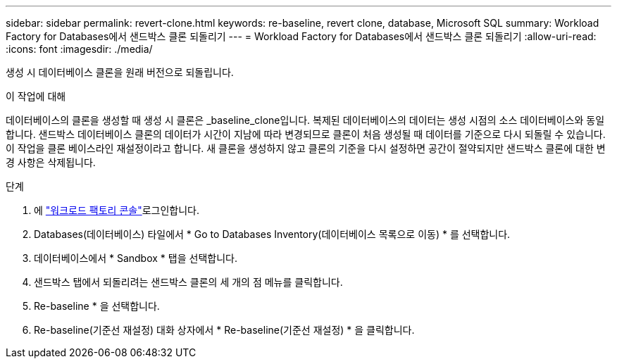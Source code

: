 ---
sidebar: sidebar 
permalink: revert-clone.html 
keywords: re-baseline, revert clone, database, Microsoft SQL 
summary: Workload Factory for Databases에서 샌드박스 클론 되돌리기 
---
= Workload Factory for Databases에서 샌드박스 클론 되돌리기
:allow-uri-read: 
:icons: font
:imagesdir: ./media/


[role="lead"]
생성 시 데이터베이스 클론을 원래 버전으로 되돌립니다.

.이 작업에 대해
데이터베이스의 클론을 생성할 때 생성 시 클론은 _baseline_clone입니다. 복제된 데이터베이스의 데이터는 생성 시점의 소스 데이터베이스와 동일합니다. 샌드박스 데이터베이스 클론의 데이터가 시간이 지남에 따라 변경되므로 클론이 처음 생성될 때 데이터를 기준으로 다시 되돌릴 수 있습니다. 이 작업을 클론 베이스라인 재설정이라고 합니다. 새 클론을 생성하지 않고 클론의 기준을 다시 설정하면 공간이 절약되지만 샌드박스 클론에 대한 변경 사항은 삭제됩니다.

.단계
. 에 link:https://console.workloads.netapp.com["워크로드 팩토리 콘솔"^]로그인합니다.
. Databases(데이터베이스) 타일에서 * Go to Databases Inventory(데이터베이스 목록으로 이동) * 를 선택합니다.
. 데이터베이스에서 * Sandbox * 탭을 선택합니다.
. 샌드박스 탭에서 되돌리려는 샌드박스 클론의 세 개의 점 메뉴를 클릭합니다.
. Re-baseline * 을 선택합니다.
. Re-baseline(기준선 재설정) 대화 상자에서 * Re-baseline(기준선 재설정) * 을 클릭합니다.

